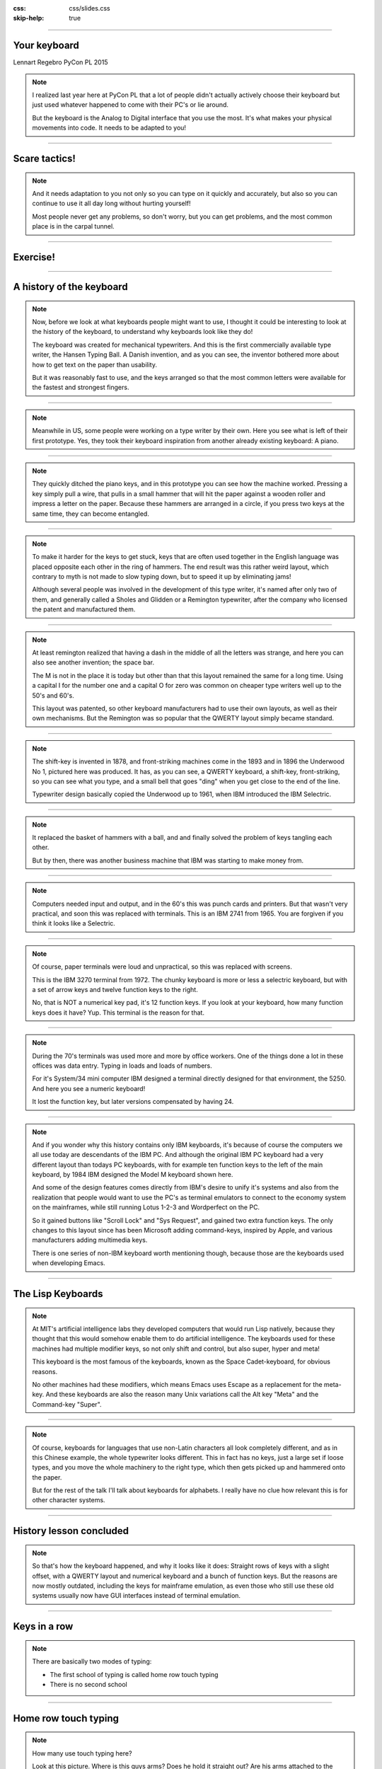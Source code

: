 :css: css/slides.css
:skip-help: true

.. title: Keyboards!

----

Your keyboard
=============

Lennart Regebro
PyCon PL 2015

.. note::

    I realized last year here at PyCon PL that a lot of people didn't actually
    actively choose their keyboard but just used whatever happened to come
    with their PC's or lie around.

    But the keyboard is the Analog to Digital interface that you use the most.
    It's what makes your physical movements into code. It needs to be adapted
    to you!

----

Scare tactics!
==============

.. note::

    And it needs adaptation to you not only so you can type on it quickly and
    accurately, but also so you can continue to use it all day long without
    hurting yourself!

    Most people never get any problems, so don't worry, but you can get problems,
    and the most common place is in the carpal tunnel.

----

Exercise!
=========

.. image:: images/carpal_tunnel_exercise.jpg
    :width: 100%

----

A history of the keyboard
=========================

.. image:: images/hansen_writing_ball.jpg
    :width: 50%

.. note::

    Now, before we look at what keyboards people might want to use, I thought
    it could be interesting to look at the history of the keyboard, to understand
    why keyboards look like they do!

    The keyboard was created for mechanical typewriters. And this is the
    first commercially available type writer, the Hansen Typing Ball.
    A Danish invention, and as you can see, the inventor bothered more about
    how to get text on the paper than usability.

    But it was reasonably fast to use, and the keys arranged so that the most
    common letters were available for the fastest and strongest fingers.

----


.. image:: images/sholes_prototype_1.jpg
    :width: 100%

.. note::

    Meanwhile in US, some people were working on a type writer by their own.
    Here you see what is left of their first prototype. Yes, they took their
    keyboard inspiration from another already existing keyboard: A piano.

----

.. image:: images/sholes_prototype_2.jpg
    :width: 70%

.. note::

    They quickly ditched the piano keys, and in this prototype you can see
    how the machine worked. Pressing a key simply pull a wire, that pulls in
    a small hammer that will hit the paper against a wooden roller and
    impress a letter on the paper. Because these hammers are arranged in a
    circle, if you press two keys at the same time, they can become
    entangled.

----

.. image:: images/sholes_prototype_final.jpg
    :width: 100%

.. note::

    To make it harder for the keys to get stuck, keys that are often used
    together in the English language was placed opposite each other in the
    ring of hammers. The end result was this rather weird layout, which
    contrary to myth is not made to slow typing down, but to speed it up by
    eliminating jams!

    Although several people was involved in the development of this type
    writer, it's named after only two of them, and generally called a
    Sholes and Glidden or a Remington typewriter, after the company who
    licensed the patent and manufactured them.

----

.. image:: images/remington_no1.jpg
    :width: 70%

.. note::

    At least remington realized that having a dash in the middle of all the
    letters was strange, and here you can also see another invention; the
    space bar.

    The M is not in the place it is today but other than that this layout
    remained the same for a long time. Using a capital I for the number
    one and a capital O for zero was common on cheaper type writers well
    up to the 50's and 60's.

    This layout was patented, so other keyboard manufacturers had to
    use their own layouts, as well as their own mechanisms. But the
    Remington was so popular that the QWERTY layout simply became
    standard.

----

.. image:: images/underwood-no1.jpg
    :width: 70%

.. note::

    The shift-key is invented in 1878, and front-striking machines come in
    the 1893 and in 1896 the Underwood No 1, pictured here was produced.
    It has, as you can see, a QWERTY keyboard, a shift-key, front-striking,
    so you can see what you type, and a small bell that goes "ding" when you
    get close to the end of the line.

    Typewriter design basically copied the Underwood up to 1961, when IBM
    introduced the IBM Selectric.

----

.. image:: images/ibm_selectric.jpg
    :width: 70%

.. note::

    It replaced the basket of hammers with a ball, and and finally solved the
    problem of keys tangling each other.

    But by then, there was another business machine that IBM was starting to
    make money from.

----

.. image:: images/IBM2741.jpg
    :width: 70%

.. note::

    Computers needed input and output, and in the 60's this was punch cards
    and printers. But that wasn't very practical, and soon this was replaced
    with terminals. This is an IBM 2741 from 1965. You are forgiven if you
    think it looks like a Selectric.

----

.. image:: images/IBM_3277_Display.jpg
    :width: 70%

.. note::

    Of course, paper terminals were loud and unpractical, so this was
    replaced with screens.

    This is the IBM 3270 terminal from 1972. The chunky keyboard is more or
    less a selectric keyboard, but with a set of arrow keys and twelve
    function keys to the right.

    No, that is NOT a numerical key pad, it's 12 function keys. If you look
    at your keyboard, how many function keys does it have? Yup. This terminal
    is the reason for that.

----

.. image:: images/5251-1.jpg
    :width: 100%

.. note::

    During the 70's terminals was used more and more by office workers. One
    of the things done a lot in these offices was data entry. Typing in loads
    and loads of numbers.

    For it's System/34 mini computer IBM designed a terminal directly designed
    for that environment, the 5250. And here you see a numeric keyboard!

    It lost the function key, but later versions compensated by having 24.

----

.. image:: images/IBM_Model_M.png
    :width: 100%

.. note::

    And if you wonder why this history contains only IBM keyboards, it's
    because of course the computers we all use today are descendants of the
    IBM PC. And although the original IBM PC keyboard had a very different
    layout than todays PC keyboards, with for example ten function keys to
    the left of the main keyboard, by 1984 IBM designed the Model M keyboard
    shown here.

    And some of the design features comes directly from IBM's desire to unify
    it's systems and also from the realization that people would want to use
    the PC's as terminal emulators to connect to the economy system on the
    mainframes, while still running Lotus 1-2-3 and Wordperfect on the PC.

    So it gained buttons like "Scroll Lock" and "Sys Request", and gained
    two extra function keys. The only changes to this layout since has been
    Microsoft adding command-keys, inspired by Apple, and various manufacturers
    adding multimedia keys.

    There is one series of non-IBM keyboard worth mentioning though, because
    those are the keyboards used when developing Emacs.

----

The Lisp Keyboards
==================

.. image:: images/Space-Cadet_keyboard_2.jpg
    :width: 100%

.. note::

    At MIT's artificial intelligence labs they developed computers that would
    run Lisp natively, because they thought that this would somehow enable
    them to do artificial intelligence. The keyboards used for these machines
    had multiple modifier keys, so not only shift and control, but also
    super, hyper and meta!

    This keyboard is the most famous of the keyboards, known as the Space
    Cadet-keyboard, for obvious reasons.

    No other machines had these modifiers, which means Emacs uses Escape as a
    replacement for the meta-key. And these keyboards are also the reason
    many Unix variations call the Alt key "Meta" and the Command-key "Super".

----

.. image:: images/chinesetypew.jpg
    :width: 100%

.. note::

    Of course, keyboards for languages that use non-Latin characters all look
    completely different, and as in this Chinese example, the whole
    typewriter looks different. This in fact has no keys, just a large set if
    loose types, and you move the whole machinery to the right type, which
    then gets picked up and hammered onto the paper.

    But for the rest of the talk I'll talk about keyboards for alphabets. I
    really have no clue how relevant this is for other character systems.

----

History lesson concluded
========================

.. note::

    So that's how the keyboard happened, and why it looks like it does:
    Straight rows of keys with a slight offset, with a QWERTY layout and
    numerical keyboard and a bunch of function keys. But the reasons are now
    mostly outdated, including the keys for mainframe emulation, as even
    those who still use these old systems usually now have GUI interfaces
    instead of terminal emulation.

----

Keys in a row
=============

.. note::

    There are basically two modes of typing:

    * The first school of typing is called home row touch typing

    * There is no second school

----

Home row touch typing
=====================

.. image:: images/keyboarding.png

.. note::

    How many use touch typing here?

    Look at this picture.
    Where is this guys arms?
    Does he hold it straight out?
    Are his arms attached to the centre of his chest?

----

Home row touch typing
=====================

.. image:: images/wrist_bad2_sm.jpg

.. note::

    Rather, you end up sitting like this. And that's bad for your wrists.

----

Home row touch typing
=====================

.. image:: images/Truly_Ergonomic_Mechanical_Keyboard-207.jpg

.. note::

    If you are a touch typist, you might want to think about something like this instead.

----

Whoah!
======

.. image:: images/advantageusb.jpg

.. note::

    You may if you go to many Python sprints see people who actually will drag keyboards like this around the world.
    They tend to be quite fanatical about them.
    They are probably awesome.

----

No school typing
================


.. note::

    But for the rest of us, keyboards that are split in half are annoying.

----

To QWERTY or not to QWERTY?
===========================

.. note::

    Although most countries that use latin alphabets use QWERTY, Turkey being
    a notable exception, each country for various reasons tend to have it's
    own keyboard. It's not each language, nono, it's typically each
    *country*, with a few exceptions, like a lot of Latin America having the
    same Spanish keyboard, although for some reason is different than the one
    used in Spain.

    And there is many countries that have English as an official language, but
    only four different keyboard layout regions.

----

.. image:: images/keyboard-457.png
    :width: 100%

.. image:: images/keyboard-214.png
    :width: 100%

.. note::

    Some countries have many official languages and many different keyboards,
    others, like Canada, make one keyboard to support several languages.

    And of course, some countries use different keyboard layouts for the same
    language, most notably Poland, who has two layouts, one called
    "Programmers layout" and the other called "That weird layout Windows
    switches to by itself randomly".

----

.. image:: images/azerty.png
    :width: 100%

.. note::

    And when I say most countries use QWERTY, what I mean is that they use
    variations of QWERTY. Even change the positions of A to Z. The French for
    example use AZERTY, which has a few keys switched, and keeps the M in the
    old position. More problematic, it has the numerical keys and the
    punctuation switched around so you have to press shift to enter numbers.
    Very annoying.

    The origin of the AZERTY layout is lost in history, my completely
    unfounded guess is that it's actually a way to circumvent the QWERTY
    patent, but I don't actually have any evidence of that.

    The German QWERTZ layout puts T and Z close to each other, despite TZ
    being a common combination of letters in German. That change therefore
    actually made German keyboards at least in theory MORE susceptible to
    jamming!

----

Pump up the Jam
===============

.. note::

    But now keyboards are electronic, and only jam after you spill coca cola
    in them, so the QWERTY layout is outdated.

    Many attempts have been made to make keyboard layouts that are designed
    to improve typing speed. The most well known of these are the Dvorak
    layouts.

----

.. image:: images/Dvorak_keyboard_layout.svg
    :width: 100%

.. note::

    The English Dvorak layout keeps all vowels on the left hand, and has the
    most common consonants on the right hand. Dvorak also used some statistical
    analysis to minimize the cases where one finger needed to jump from the top
    row to the bottom row or vice versa, as in the word "minumum" on a QWERTY
    keyboard.

    This all speeds up typing and increases accuracy, at least in theory. It
    has turned out to be hard to prove that this is actually the case.

----

Localized Dvoraks
=================

.. note::

    Now if you localize a Dvorak layout, you should really do statistical
    analysis on each language and rearrange letters according to that. But
    for some reason, nobody seems to do this. Polish uses Z a lot more than
    English does for example, but Dvorak puts it on the bottom row for the
    right hand pinky finger. It's a worse position than even single V, which
    Polish doesn't even have. Despite this, the Polish layouts for Dvorak
    keeps the basic Dvorak layout.

    And many countries also have multiple Dvorak layouts. Poland seems to
    have three layouts. They all suffer from the same problems with Ł and
    Ź, etc, you need to use alt-gr + the right pinky.

    There are two Swedish layouts, one keeps compatibility with Swedish
    hardware, you can just move around the keycaps on a standard Swedish
    keyboard. The other keeps the layout as close as possible to American
    Dvorak, even for punctuation. This makes it better for programming.

----

.. image:: images/Colemak_fingers.png
    :width: 100%


.. note::

    Colemak keeps punctuation in the same place as the american QWERTY, but
    moves around the letters to speed things up, but only if necessary.
    As a result it's easier to learn than Dvorak, and claims to be better,
    as you don't have to use your little fingers as much.

    It also rmakes Caps Lock into a second backspace, because I mean,
    WTF, Caps Lock? Who uses that? It's just annoying.

----

.. image:: images/workman.png
    :width: 100%

.. note::

    The Workman layout realizes that the index finger rather moves down
    to the bottom row than up to the top row. You can all check that for
    yourself, how neither Dvorak nor Coleman realized this is rather
    funny.

    All of these thing the right hand is more capable than the left,
    which is a problem for left handed people. And for everyone else as well,
    since we now often have the right hand on the mouse.


    Worst of all, both Dvorak and Workman changes where X, C and V are
    makeing copying and pasting less smooth, although Workman only
    changes it a little bit.

----

Numerical Keypad
================

.. note::

    Do you use the numerical keyboard?
    A lot of people don't use it very often.
    It's there because IBM who created the standard keyboard created it for it's
    main frame terminals, and those using it typed in a lot of numbers.

----

No Numerical Keypad!
====================

.. image:: images/15007-ergonomic_keyboard_comparison.jpg

.. note::

    In fact, it forces you to hold your arm to far to the right when mousing.
    And this can lead to shoulder pain.

    But you probably don't use it that much. And then it's just in the way.
    But go to the shop and the keyboards without a numerical keypad are
    often minikeyboards, with tiny keys. You don't want that, believe me!

----

Tenkeyless
==========

.. image:: images/filco_tenkeyless_brown_uk_large.jpg

.. note::

    The common name for a full size keyboard that does not have a numerical
    keypad is "tenkeyless". If you don't use the numerical keyboard a lot,
    that's what you want.

----

ISO or ANSI?
============

.. image:: images/616px-ISO_layout_basic.svg.png

.. image:: images/616px-ANSI_layout_basic.svg.png

.. note::

    Also: Buyers beware! There are two mayor physical keyboard layouts, ISO, above, ANSI, below.
    Not only is using the layout you are not used to very annoying because you end up pressing a key instead of enter,
    but ANSI is missing a key!

    That key happens to be the key where larger and smaller are on the Swedish keyboard.
    Not having those makes web development hard.

    Polish has standard layouts for both, so you can use whatever, the ANSI
    layout is the most popular here. You on the other hand have two layouts,
    one official and one that everyone uses.

----

Let's switch!
=============

.. note::

    Now we come to the really fun bit! The actual key switch mechanics! And
    before we talk about the mechanics, we are going to talk about why
    different mechanics matter.

----

Tactile, Linear, Clicky
=======================

.. image:: images/Force_graph--tactile--Cherry_ML.svg
    :width: 100%

.. note::

    The terms Linear, Tactile and Clicky shows up a lot when it comes to key
    technology, and it's the three types of feedback you get about if you
    have pressed a key or not. This graph illustrates this.

    What you see is a graph over how much pressure you need to move the key
    over how far the key has been depressed. You can see that the pressure
    required at one point. Of course, what actually happens here is not that
    you press less on the key, no, what instead happens is that they key will
    suddenly move further.

    When you have this behaviour, the key is called "tactile", because you
    get tactile feedback that they key was pressed. This is good, it helps you
    know what you types without looking at the screen, and it also helps you
    know which key you pressed if you happened to touch several keys at once.

----

.. image:: images/keyboard_buckling_spring.gif
    :width: 100%

.. note::

    A clicky key is one that not only is tactile, but also emits an audible
    noise when activated. Famous keyboards that are clicky are the IBM
    keyboards, that use a spring inside to create the tactile feedback. The
    spring would not only provide the feel, but it would also hit the plastic
    with a loud click.

    These keyboards are very loud, but you have to remember they were
    designed for offices that was used to typewriters, so nobody thought it
    was a problem.

----

.. image:: images/Force_graph--linear--Cherry_MX_Black.svg
    :width: 100%

.. note::

    Here is a linear force graph, as you can see, you don't have any feedback of when they
    key is pressed. This is not necessarily bad, it depends on how big the key travel is.
    The travel is how much the key can move. And here we come into the actual switch mechanics.

----

Switch mechanics
================

.. note::

    There are several different types of mechanics, but today there are basically
    only two used, they are called "Rubber dome" and "Gold crosspoint". And as you can
    hear from just the name, the Gold crosspoint is the best!

    No, just joking, it's not that easy.

----

Rubber dome
===========

.. image:: images/rubberdome.jpg
    :width: 100%

.. note::

    A rubber dome is indeed just a dome of rubber that the key will press down on. Today
    rubber dome keyboards are generally glued onto these transparent plastic membrane sheets.
    This is cheap to manufacture, and the rubber domes can be easily manufactured to provide
    different amount of required pressure, and they tend to be slightly tactile.

    But they tend to be "spongy" to the feel and the keys can feel rather wobbly and unstable.
    To fix that problem, a key type called scissor switch was invented.

----

Scissor switch
==============

.. image:: images/525px-Scissor_switch_mechanism.svg.png
    :width: 100%

.. note::

    A scissor switch has these two little metal arms in a scissor
    configuration on both site of the key. This helps stabilise the key.
    Scissor switches have a great benefit, they can be made very compact
    with very little travel. For that reason they are used in almost every
    modern laptop.

    They often have tactile feedback, but generally very little, but this is
    not a problem since they also have so shotr travel. That means that you
    know that you have pressed a key, because it stopped moving. Since the
    rubber is taking the force, they are also generally quite silent.

----

.. image:: images/Cherry_MX_--_gold_crosspoint_contacts.jpg
    :width: 100%

.. note::

    The gold crosspoint contacts looks like this, it's two gold plated tubes
    with cutouts that meet at a crosspoint. This is to ensure good contact.
    This is what you find in high end keyboards. Their main benefit is that
    there is no rubber dome, so they don't feel spongy, and since the contact
    is mechanical and doesn't have the thin sheets of plastic that most
    rubber dome keyboards have today, keyboards with these switches can
    withstand a lot of abuse. I've poured coffee in keyboards like this, and
    when the coffee dried and keys started to stick, I simply rinsed the
    keyboard in lukewarm water and then lay it to dry for a few days. YMMV,
    don't try that at home, it's a last resort etc.

    But if you try that with a keyboard that has plastic membranes, chances
    are it will never work again.

----

Cherry MX
=========

.. image:: images/Mx_brown_illustration.gif
    :width: 50%

.. note::

    The most well known of these types are switches are called Cherry MX.
    They come in various colors that have various characteristics, and there
    are both linear, tactile and clicky variations.

    I use Cherry MX brown, which is lightly tactile but not clicky. However,
    they still make a clicky noise when you hit the bottom of the key travel.
    And, as most switches of this type, they have quite a long travel. This
    is both fixable!

----

.. image:: images/Damping.jpg
    :width: 100%

.. note::

    Fixing the noise is called "Damping", and can be done in various ways. It can be
    built into thge switch, or you can put these plastic dampeners on, adding the quare
    "landing pads", or putting a little rubber o-ring on the keycap.


----

.. image:: images/O-rings_fitted.jpg
    :width: 100%

.. note::

    My keyboard has o-rings fitted. Cheap and easy, although fiddly if you do it yourself.

----

Whacky keyboards!
=================

.. note::

    But that's not the end of it! There are more outrageous keyboard designes out there
    than the Kinesis Advantage. Oh, yes. But they tend to be more specialized.

----

Chorded keyboard
================

.. image:: images/velotype-black.png
    :width: 100%

.. note::

    This for example is a chorded keyboard. Here it's not one key that is
    connected to one character, instead it's combinations of keys, in some
    cases you don't even get characters, you get syllables.

    This particular keyboard is called a velotype and is designed for real
    time subtitling. Yes, it's so fast to use once you learned it that you
    can type faster than people speak. I'm going to guess it's not very good
    for programming.

----

Touchless keyboards
===================

.. image:: images/touchless-keyboard.jpg
    :width: 100%

.. note::

    The word "touchless" is a misnomer, since you usually have to touch them.
    However, they require no force to press a key, and are good if you get
    carpal tunnel syndrome or artritis, or other pains.

    This particular keyboard is called the LightIO, and is based on your
    finger blocking light to detect keystrokes.

    Of course, with touchless keyboards you really have to tactile feedback at
    all, and that's the biggest problem with them.

----

.. image:: images/fingerworks_lp_overhead_onframe_500.jpg
    :width: 100%

    I used to have one of these keyboard, well, I still do, but it's broken
    now. It's basically two multitouch pads, and it was awesome. It had
    gesture capabilities, and the right hand touchpad controled the mouse and
    the left hand controlled the cursor.

    But as a keyboard it was pretty useless because you had no way of knowing
    if you had pressed a key or not. So close to amazing, yet so far. I had
    an idea of how to fix that, but by the time I had that idea Apple had
    bought that company and they stopped making keyboards and started making
    iPhones instead.

----

Deskthority
===========

http://deskthority.net/wiki/

.. note::

    So, what keyboard should YOU have?

    Well I can only recommend you to read and read and read on Deskthority's big wiki,
    which has crazy amounts of information on keyboards and keyboard switches.

----

Tenkeyless Cherry MX Brown with dampener rings
==============================================

.. image:: images/Mx_brown_illustration.gif

.. note::

    After much research I bought a tenkeyless keyboard with Swedish QWERTY
    layout that uses Cherry MX Brown switches and has dampener rings. I'm
    very happy with it.

----

Exercise!
=========

.. image:: images/carpal_tunnel_exercise.jpg
    :width: 100%

----

That's all folks!
=================

* http://deskthority.net/wiki/

* http://www.kinesis-ergo.com/

* http://www.keyboardco.com/
